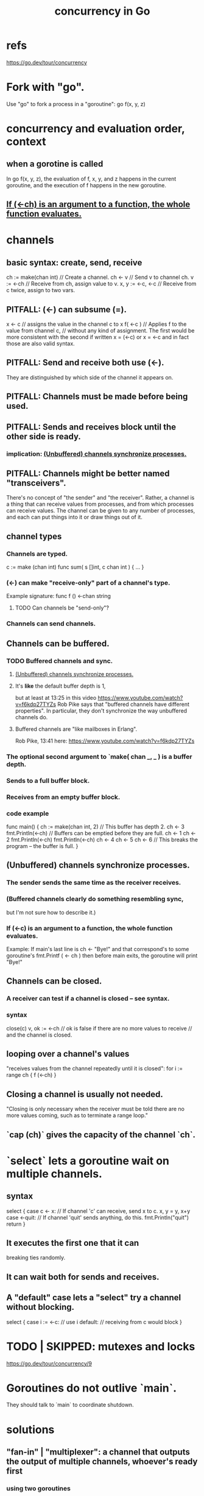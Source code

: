 :PROPERTIES:
:ID:       f606e719-affa-4b04-b339-39cd13ba8693
:END:
#+title: concurrency in Go
* refs
  https://go.dev/tour/concurrency
* Fork with "go".
  Use "go" to fork a process in a "goroutine":
  go f(x, y, z)
* concurrency and evaluation order, context
** when a gorotine is called
   In
     go f(x, y, z),
   the evaluation of f, x, y, and z happens in the current goroutine,
   and the execution of f happens in the new goroutine.
** [[id:1a998482-b4d3-4593-b260-a60a8ed07c73][If (<-ch) is an argument to a function, the whole function evaluates.]]
* channels
** basic syntax: create, send, receive
   ch := make(chan int) // Create a channel.
   ch <- v              // Send v to channel ch.
   v := <-ch            // Receive from ch, assign value to v.
   x, y := <-c, <-c     // Receive from c twice, assign to two vars.
** PITFALL: (<-) can subsume (=).
   x <- c // assigns the value in the channel c to x
   f( <-c ) // Applies f to the value from channel c,
            // without any kind of assignment.
   The first would be more consistent with the second if written
     x = (<-c)
   or
     x = <-c
   and in fact those are also valid syntax.
** PITFALL: Send and receive both use (<-).
   They are distinguished by which side of the channel
   it appears on.
** PITFALL: Channels must be made before being used.
** PITFALL: Sends and receives block until the other side is ready.
*** implication: [[id:ffc42ae4-4702-43b1-9dfc-cde9df392a79][(Unbuffered) channels synchronize processes.]]
** PITFALL: Channels might be better named "transceivers".
   There's no concept of "the sender" and "the receiver".
   Rather, a channel is a thing that can receive values from processes,
   and from which processes can receive values.
   The channel can be given to any number of processes,
   and each can put things into it or draw things out of it.
** channel types
*** Channels are typed.
    c := make (chan int)
    func sum( s []int,
              c chan int ) { ... }
*** (<-) can make "receive-only" part of a channel's type.
    Example signature:
    func f () <-chan string
**** TODO Can channels be "send-only"?
*** Channels can send channels.
** Channels can be buffered.
*** TODO Buffered channels and sync.
**** [[id:ffc42ae4-4702-43b1-9dfc-cde9df392a79][(Unbuffered) channels synchronize processes.]]
**** It's *like* the default buffer depth is 1,
     but at least at 13:25 in this video
       https://www.youtube.com/watch?v=f6kdp27TYZs
     Rob Pike says that
       "buffered channels have different properties".
     In particular, they don't synchronize
     the way unbuffered channels do.
**** Buffered channels are "like mailboxes in Erlang".
     Rob Pike, 13:41 here:
       https://www.youtube.com/watch?v=f6kdp27TYZs
*** The optional second argument to `make( chan _, _ ) is a buffer depth.
*** Sends to a full buffer block.
*** Receives from an empty buffer block.
*** code example
    func main() {
        ch := make(chan int, 2) // This buffer has depth 2.
        ch <- 3
        fmt.Println(<-ch) // Buffers can be emptied before they are full.
        ch <- 1
        ch <- 2
        fmt.Println(<-ch)
        fmt.Println(<-ch)
        ch <- 4
        ch <- 5
        ch <- 6 // This breaks the program -- the buffer is full.
    }
** (Unbuffered) channels synchronize processes.
   :PROPERTIES:
   :ID:       ffc42ae4-4702-43b1-9dfc-cde9df392a79
   :END:
*** The sender sends the same time as the receiver receives.
*** (Buffered channels clearly do something resembling sync,
    but I'm not sure how to describe it.)
*** If (<-c) is an argument to a function, the whole function evaluates.
    :PROPERTIES:
    :ID:       1a998482-b4d3-4593-b260-a60a8ed07c73
    :END:
    Example: If main's last line is
      ch <- "Bye!"
    and that correspond's to some goroutine's
      fmt.Printf ( <- ch )
    then before main exits,
    the goroutine will print "Bye!"
** Channels can be closed.
*** A receiver can test if a channel is closed -- see syntax.
*** syntax
    close(c)
    v, ok := <-ch // ok is false if there are no more values to receive
                  // and the channel is closed.
** looping over a channel's values
   "receives values from the channel repeatedly until it is closed":
   for i := range ch { f (<-ch) }
** Closing a channel is usually not needed.
   "Closing is only necessary when the receiver must be told there are no more values coming, such as to terminate a range loop."
** `cap (ch)` gives the capacity of the channel `ch`.
* `select` lets a goroutine wait on multiple channels.
** syntax
   select {
     case c <- x: // If channel 'c' can receive, send x to c.
       x, y = y, x+y
     case <-quit: // If channel 'quit' sends anything, do this.
       fmt.Println("quit")
       return
   }
** It executes the first one that it can
   breaking ties randomly.
** It can wait both for sends and receives.
** A "default" case lets a "select" try a channel without blocking.
   select {
     case i := <-c:
       // use i
     default:
       // receiving from c would block
   }
* TODO | SKIPPED: mutexes and locks
  https://go.dev/tour/concurrency/9
* Goroutines do not outlive `main`.
  They should talk to `main` to coordinate shutdown.
* solutions
** "fan-in" | "multiplexer": a channel that outputs the output of multiple channels, whoever's ready first
*** using two goroutines
    func fanIn ( input1, input2 <-chan string )
               <-chan string {
      c := make (chan string)
      go func() { for { c <- <- ipnut1 } }()
      go func() { for { c <- <- ipnut2 } }()
      return c
    }
*** using `select`
    func fanIn ( input1, input2 <-chan string )
               <-chan string {
      c := make (chan string)
    go func() { for { select {
      case s := <-input1: c <- s
      case s := <-input2: c <- s
    } } } ()
    return c
** timeout
*** timeout a select statement
    select {
      case ...
      case ...
      case <- time.After ( 1 * time.Second ):
	...
*** listen for a while then stop
    timeout := time.After ( 1 * time.Second )
    for { select {
      case ...
      case ...
      case <- timeout: // we can't define `timeout` here,
                       // because it's reevaluated each time
		       // the select statement is.
        ...
